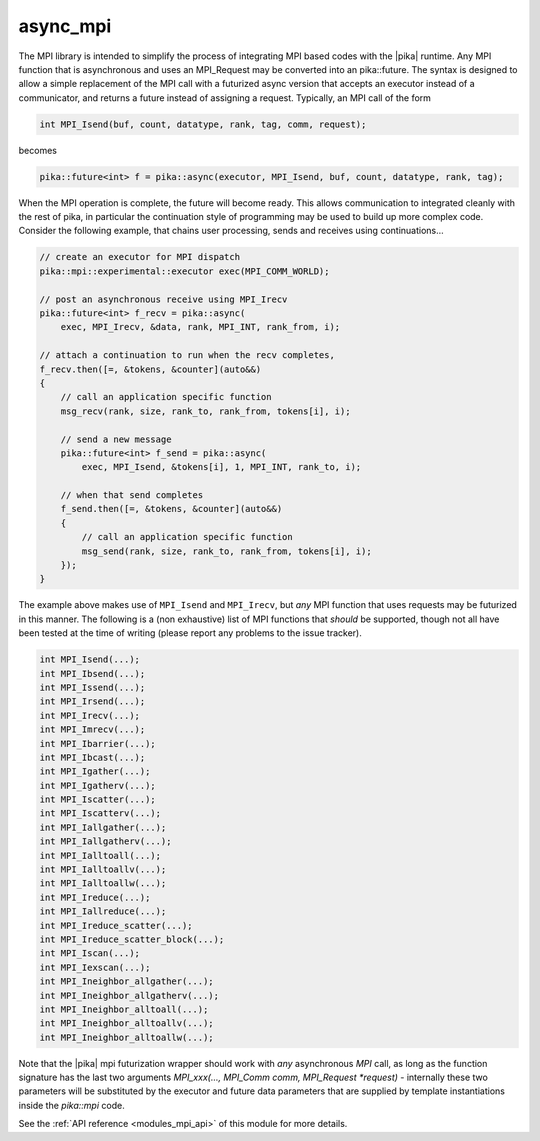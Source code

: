 ..
    Copyright (c) 2019 The STE||AR-Group

    SPDX-License-Identifier: BSL-1.0
    Distributed under the Boost Software License, Version 1.0. (See accompanying
    file LICENSE_1_0.txt or copy at http://www.boost.org/LICENSE_1_0.txt)

.. _modules_mpi:

=========
async_mpi
=========

The MPI library is intended to simplify the process of integrating MPI based
codes with the |pika| runtime. Any MPI function that is asynchronous and uses an
MPI_Request may be converted into an pika::future.
The syntax is designed to allow a simple replacement of the MPI call with a futurized
async version that accepts an executor instead of a communicator,
and returns a future instead of assigning a request.
Typically, an MPI call of the form

.. code-block:: c++

    int MPI_Isend(buf, count, datatype, rank, tag, comm, request);

becomes

.. code-block:: c++

    pika::future<int> f = pika::async(executor, MPI_Isend, buf, count, datatype, rank, tag);

When the MPI operation is complete, the future will become ready.
This allows communication to integrated cleanly with the rest of pika, in particular
the continuation style of programming may be used to build up more
complex code. Consider the following example, that chains user processing,
sends and receives using continuations...

.. code-block:: c++

    // create an executor for MPI dispatch
    pika::mpi::experimental::executor exec(MPI_COMM_WORLD);

    // post an asynchronous receive using MPI_Irecv
    pika::future<int> f_recv = pika::async(
        exec, MPI_Irecv, &data, rank, MPI_INT, rank_from, i);

    // attach a continuation to run when the recv completes,
    f_recv.then([=, &tokens, &counter](auto&&)
    {
        // call an application specific function
        msg_recv(rank, size, rank_to, rank_from, tokens[i], i);

        // send a new message
        pika::future<int> f_send = pika::async(
            exec, MPI_Isend, &tokens[i], 1, MPI_INT, rank_to, i);

        // when that send completes
        f_send.then([=, &tokens, &counter](auto&&)
        {
            // call an application specific function
            msg_send(rank, size, rank_to, rank_from, tokens[i], i);
        });
    }

The example above makes use of ``MPI_Isend`` and ``MPI_Irecv``, but *any* MPI function
that uses requests may be futurized in this manner.
The following is a (non exhaustive) list of MPI functions that *should* be supported,
though not all have been tested at the time of writing
(please report any problems to the issue tracker).

.. code-block:: c++

    int MPI_Isend(...);
    int MPI_Ibsend(...);
    int MPI_Issend(...);
    int MPI_Irsend(...);
    int MPI_Irecv(...);
    int MPI_Imrecv(...);
    int MPI_Ibarrier(...);
    int MPI_Ibcast(...);
    int MPI_Igather(...);
    int MPI_Igatherv(...);
    int MPI_Iscatter(...);
    int MPI_Iscatterv(...);
    int MPI_Iallgather(...);
    int MPI_Iallgatherv(...);
    int MPI_Ialltoall(...);
    int MPI_Ialltoallv(...);
    int MPI_Ialltoallw(...);
    int MPI_Ireduce(...);
    int MPI_Iallreduce(...);
    int MPI_Ireduce_scatter(...);
    int MPI_Ireduce_scatter_block(...);
    int MPI_Iscan(...);
    int MPI_Iexscan(...);
    int MPI_Ineighbor_allgather(...);
    int MPI_Ineighbor_allgatherv(...);
    int MPI_Ineighbor_alltoall(...);
    int MPI_Ineighbor_alltoallv(...);
    int MPI_Ineighbor_alltoallw(...);

Note that the |pika| mpi futurization wrapper should work with *any* asynchronous
`MPI` call, as long as the function signature has the last two arguments
`MPI_xxx(..., MPI_Comm comm, MPI_Request *request)`
- internally these two parameters will be substituted by the executor and future data
parameters that are supplied by template instantiations inside the `pika::mpi` code.

See the :ref:`API reference <modules_mpi_api>` of this module for more
details.
